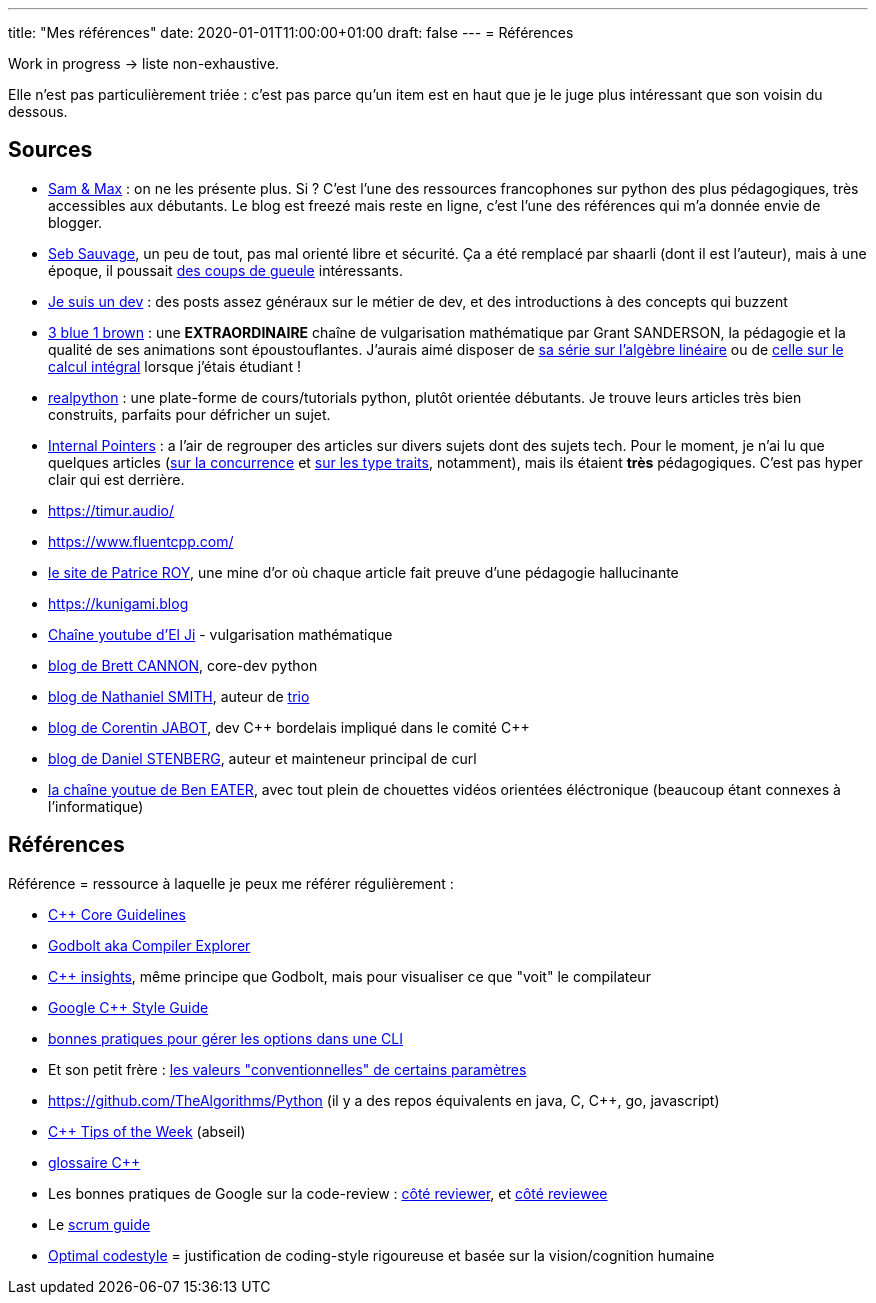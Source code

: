 ---
title: "Mes références"
date: 2020-01-01T11:00:00+01:00
draft: false
---
= Références

Work in progress -> liste non-exhaustive.

Elle n'est pas particulièrement triée : c'est pas parce qu'un item est en haut que je le juge plus intéressant que son voisin du dessous.

== Sources

* http://sametmax.com/[Sam & Max] : on ne les présente plus. Si ? C'est l'une des ressources francophones sur python des plus pédagogiques, très accessibles aux débutants. Le blog est freezé mais reste en ligne, c'est l'une des références qui m'a donnée envie de blogger.
* https://sebsauvage.net/links/[Seb Sauvage], un peu de tout, pas mal orienté libre et sécurité. Ça a été remplacé par shaarli (dont il est l'auteur), mais à une époque, il poussait https://sebsauvage.net/rhaa/[des coups de gueule] intéressants.
* https://www.jesuisundev.com/[Je suis un dev] : des posts assez généraux sur le métier de dev, et des introductions à des concepts qui buzzent
* https://www.youtube.com/channel/UCYO_jab_esuFRV4b17AJtAw[3 blue 1 brown] : une *EXTRAORDINAIRE* chaîne de vulgarisation mathématique par Grant SANDERSON, la pédagogie et la qualité de ses animations sont époustouflantes. J'aurais aimé disposer de https://www.youtube.com/playlist?list=PLZHQObOWTQDPD3MizzM2xVFitgF8hE_ab[sa série sur l'algèbre linéaire] ou de https://www.youtube.com/playlist?list=PLZHQObOWTQDMsr9K-rj53DwVRMYO3t5Yr[celle sur le calcul intégral] lorsque j'étais étudiant !
* https://realpython.com/[realpython] : une plate-forme de cours/tutorials python, plutôt orientée débutants. Je trouve leurs articles très bien construits, parfaits pour défricher un sujet.
* https://www.internalpointers.com/[Internal Pointers] : a l'air de regrouper des articles sur divers sujets dont des sujets tech. Pour le moment, je n'ai lu que quelques articles (https://www.internalpointers.com/post-group/black-art-concurrency[sur la concurrence] et https://www.internalpointers.com/post/quick-primer-type-traits-modern-cpp[sur les type traits], notamment), mais ils étaient *très* pédagogiques. C'est pas hyper clair qui est derrière.
* https://timur.audio/
* https://www.fluentcpp.com/
* https://h-deb.clg.qc.ca/[le site de Patrice ROY], une mine d'or où chaque article fait preuve d'une pédagogie hallucinante
* https://kunigami.blog
* https://www.youtube.com/channel/UCgkhWgBGRp0sdFy2MHDWfSg[Chaîne youtube d'El Ji] - vulgarisation mathématique
* https://snarky.ca/[blog de Brett CANNON], core-dev python
* https://vorpus.org/blog/[blog de Nathaniel SMITH], auteur de https://trio.readthedocs.io/en/stable/[trio]
* https://cor3ntin.github.io[blog de Corentin JABOT], dev C{plus}{plus} bordelais impliqué dans le comité C{plus}{plus}
* https://daniel.haxx.se/blog/[blog de Daniel STENBERG], auteur et mainteneur principal de curl
* https://www.youtube.com/c/BenEater[la chaîne youtue de Ben EATER], avec tout plein de chouettes vidéos orientées éléctronique (beaucoup étant connexes à l'informatique)

== Références

Référence = ressource à laquelle je peux me référer régulièrement :

* https://isocpp.github.io/CppCoreGuidelines/CppCoreGuidelines[C++ Core Guidelines]
* https://godbolt.org/[Godbolt aka Compiler Explorer]
* https://cppinsights.io/[C++ insights], même principe que Godbolt, mais pour visualiser ce que "voit" le compilateur
* https://google.github.io/styleguide/cppguide.html[Google C++ Style Guide]
* https://nullprogram.com/blog/2020/08/01/[bonnes pratiques pour gérer les options dans une CLI]
* Et son petit frère : http://www.catb.org/~esr/writings/taoup/html/ch10s05.html[les valeurs "conventionnelles" de certains paramètres]
* https://github.com/TheAlgorithms/Python (il y a des repos équivalents en java, C, C{plus}{plus}, go, javascript)
* https://abseil.io/tips/[C++ Tips of the Week] (abseil)
* https://quuxplusone.github.io/blog/2019/08/02/the-tough-guide-to-cpp-acronyms/[glossaire C++]
* Les bonnes pratiques de Google sur la code-review : https://google.github.io/eng-practices/review/reviewer/[côté reviewer], et https://google.github.io/eng-practices/review/developer/[côté reviewee]
* Le https://www.scrumguides.org/scrum-guide.html[scrum guide]
* https://optimal-codestyle.github.io/[Optimal codestyle] = justification de coding-style rigoureuse et basée sur la vision/cognition humaine
